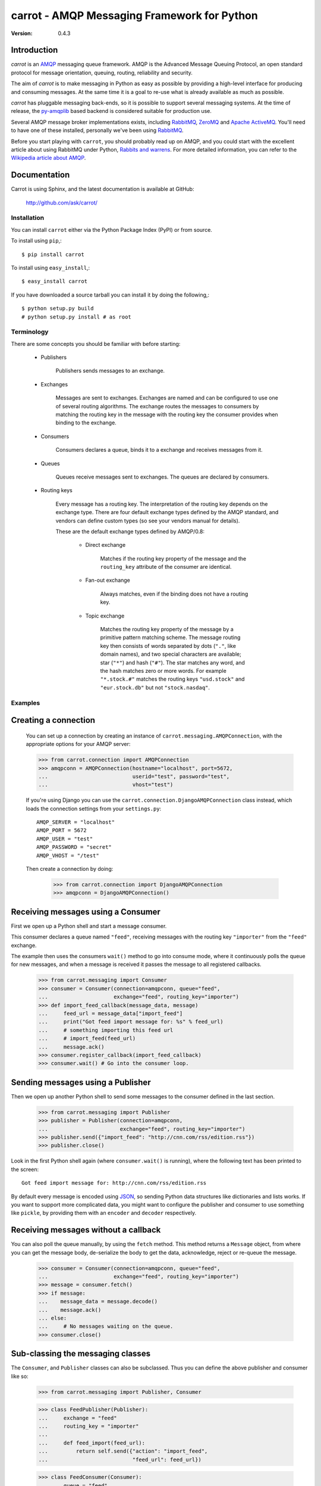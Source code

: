 ##############################################
 carrot - AMQP Messaging Framework for Python
##############################################

:Version: 0.4.3

Introduction
------------

`carrot` is an `AMQP`_ messaging queue framework. AMQP is the Advanced Message
Queuing Protocol, an open standard protocol for message orientation, queuing,
routing, reliability and security.

The aim of `carrot` is to make messaging in Python as easy as possible by
providing a high-level interface for producing and consuming messages. At the
same time it is a goal to re-use what is already available as much as possible.

`carrot` has pluggable messaging back-ends, so it is possible to support
several messaging systems. At the time of release, the `py-amqplib`_ based
backend is considered suitable for production use.

Several AMQP message broker implementations exists, including `RabbitMQ`_,
`ZeroMQ`_ and `Apache ActiveMQ`_. You'll need to have one of these installed,
personally we've been using `RabbitMQ`_.

Before you start playing with ``carrot``, you should probably read up on
AMQP, and you could start with the excellent article about using RabbitMQ
under Python, `Rabbits and warrens`_. For more detailed information, you can
refer to the `Wikipedia article about AMQP`_.

.. _`RabbitMQ`: http://www.rabbitmq.com/
.. _`ZeroMQ`: http://www.zeromq.org/
.. _`AMQP`: http://amqp.org
.. _`Apache ActiveMQ`: http://activemq.apache.org/
.. _`Django`: http://www.djangoproject.com/
.. _`Rabbits and warrens`: http://blogs.digitar.com/jjww/2009/01/rabbits-and-warrens/
.. _`py-amqplib`: http://barryp.org/software/py-amqplib/
.. _`Wikipedia article about AMQP`: http://en.wikipedia.org/wiki/AMQP

Documentation
-------------

Carrot is using Sphinx, and the latest documentation is available at GitHub:

    http://github.com/ask/carrot/

Installation
============

You can install ``carrot`` either via the Python Package Index (PyPI)
or from source.

To install using ``pip``,::

    $ pip install carrot


To install using ``easy_install``,::

    $ easy_install carrot


If you have downloaded a source tarball you can install it
by doing the following,::

    $ python setup.py build
    # python setup.py install # as root


Terminology
===========

There are some concepts you should be familiar with before starting:

    * Publishers

        Publishers sends messages to an exchange.

    * Exchanges

        Messages are sent to exchanges. Exchanges are named and can be
        configured to use one of several routing algorithms. The exchange
        routes the messages to consumers by matching the routing key in the
        message with the routing key the consumer provides when binding to
        the exchange.

    * Consumers

        Consumers declares a queue, binds it to a exchange and receives
        messages from it.

    * Queues

        Queues receive messages sent to exchanges. The queues are declared
        by consumers.

    * Routing keys

        Every message has a routing key.  The interpretation of the routing
        key depends on the exchange type. There are four default exchange
        types defined by the AMQP standard, and vendors can define custom
        types (so see your vendors manual for details).

        These are the default exchange types defined by AMQP/0.8:

            * Direct exchange

                Matches if the routing key property of the message and
                the ``routing_key`` attribute of the consumer are identical.

            * Fan-out exchange

                Always matches, even if the binding does not have a routing
                key.

            * Topic exchange

                Matches the routing key property of the message by a primitive
                pattern matching scheme. The message routing key then consists
                of words separated by dots (``"."``, like domain names), and
                two special characters are available; star (``"*"``) and hash
                (``"#"``). The star matches any word, and the hash matches
                zero or more words. For example ``"*.stock.#"`` matches the
                routing keys ``"usd.stock"`` and ``"eur.stock.db"`` but not
                ``"stock.nasdaq"``.


Examples
========

Creating a connection
---------------------

    You can set up a connection by creating an instance of
    ``carrot.messaging.AMQPConnection``, with the appropriate options for
    your AMQP server:

    >>> from carrot.connection import AMQPConnection
    >>> amqpconn = AMQPConnection(hostname="localhost", port=5672,
    ...                           userid="test", password="test",
    ...                           vhost="test")


    If you're using Django you can use the
    ``carrot.connection.DjangoAMQPConnection`` class instead, which loads the
    connection settings from your ``settings.py``::

       AMQP_SERVER = "localhost"
       AMQP_PORT = 5672
       AMQP_USER = "test"
       AMQP_PASSWORD = "secret"
       AMQP_VHOST = "/test"

    Then create a connection by doing:

        >>> from carrot.connection import DjangoAMQPConnection
        >>> amqpconn = DjangoAMQPConnection()



Receiving messages using a Consumer
-----------------------------------

First we open up a Python shell and start a message consumer.

This consumer declares a queue named ``"feed"``, receiving messages with
the routing key ``"importer"`` from the ``"feed"`` exchange.

The example then uses the consumers ``wait()`` method to go into consume
mode, where it continuously polls the queue for new messages, and when a
message is received it passes the message to all registered callbacks.

    >>> from carrot.messaging import Consumer
    >>> consumer = Consumer(connection=amqpconn, queue="feed",
    ...                     exchange="feed", routing_key="importer")
    >>> def import_feed_callback(message_data, message)
    ...     feed_url = message_data["import_feed"]
    ...     print("Got feed import message for: %s" % feed_url)
    ...     # something importing this feed url
    ...     # import_feed(feed_url)
    ...     message.ack()
    >>> consumer.register_callback(import_feed_callback)
    >>> consumer.wait() # Go into the consumer loop.

Sending messages using a Publisher
----------------------------------

Then we open up another Python shell to send some messages to the consumer
defined in the last section.

    >>> from carrot.messaging import Publisher
    >>> publisher = Publisher(connection=amqpconn,
    ...                       exchange="feed", routing_key="importer")
    >>> publisher.send({"import_feed": "http://cnn.com/rss/edition.rss"})
    >>> publisher.close()


Look in the first Python shell again (where ``consumer.wait()`` is running),
where the following text has been printed to the screen::

   Got feed import message for: http://cnn.com/rss/edition.rss  


By default every message is encoded using `JSON`_, so sending
Python data structures like dictionaries and lists works. If you want
to support more complicated data, you might want to configure the publisher
and consumer to use something like ``pickle``, by providing them with
an ``encoder`` and ``decoder`` respectively.

.. _`JSON`: http://www.json.org/


Receiving messages without a callback
--------------------------------------

You can also poll the queue manually, by using the ``fetch`` method.
This method returns a ``Message`` object, from where you can get the
message body, de-serialize the body to get the data, acknowledge, reject or
re-queue the message.

    >>> consumer = Consumer(connection=amqpconn, queue="feed",
    ...                     exchange="feed", routing_key="importer")
    >>> message = consumer.fetch()
    >>> if message:
    ...    message_data = message.decode()
    ...    message.ack()
    ... else:
    ...     # No messages waiting on the queue.
    >>> consumer.close()

Sub-classing the messaging classes
----------------------------------

The ``Consumer``, and ``Publisher`` classes can also be subclassed. Thus you
can define the above publisher and consumer like so:

    >>> from carrot.messaging import Publisher, Consumer

    >>> class FeedPublisher(Publisher):
    ...     exchange = "feed"
    ...     routing_key = "importer"
    ...
    ...     def feed_import(feed_url):
    ...         return self.send({"action": "import_feed",
    ...                           "feed_url": feed_url})

    >>> class FeedConsumer(Consumer):
    ...     queue = "feed"
    ...     exchange = "feed"
    ...     routing_key = "importer"
    ...
    ...     def receive(self, message_data, message):
    ...         action = message_data["action"]
    ...         if action == "import_feed":
    ...             # something importing this feed
    ...             # import_feed(message_data["feed_url"])
                    message.ack()
    ...         else:
    ...             raise Exception("Unknown action: %s" % action)

    >>> publisher = FeedPublisher(connection=amqpconn)
    >>> publisher.import_feed("http://cnn.com/rss/edition.rss")
    >>> publisher.close()

    >>> consumer = FeedConsumer(connection=amqpconn)
    >>> consumer.wait() # Go into the consumer loop.

License
=======

This software is licensed under the ``New BSD License``. See the ``LICENCE``
file in the top distribution directory for the full license text.
